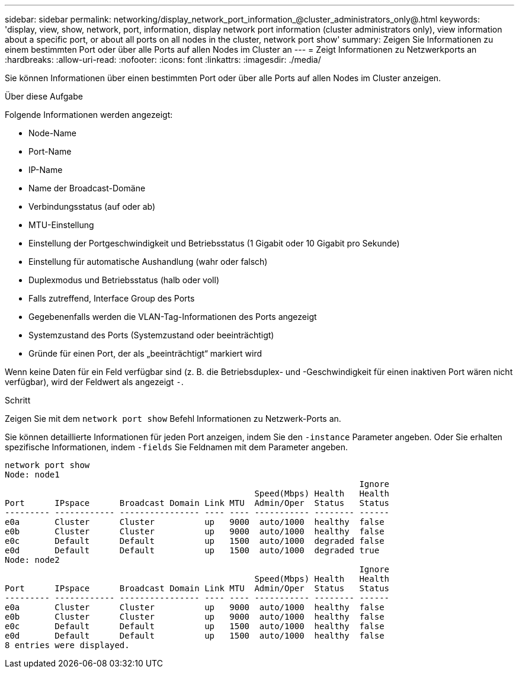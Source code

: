 ---
sidebar: sidebar 
permalink: networking/display_network_port_information_@cluster_administrators_only@.html 
keywords: 'display, view, show, network, port, information, display network port information (cluster administrators only), view information about a specific port, or about all ports on all nodes in the cluster, network port show' 
summary: Zeigen Sie Informationen zu einem bestimmten Port oder über alle Ports auf allen Nodes im Cluster an 
---
= Zeigt Informationen zu Netzwerkports an
:hardbreaks:
:allow-uri-read: 
:nofooter: 
:icons: font
:linkattrs: 
:imagesdir: ./media/


[role="lead"]
Sie können Informationen über einen bestimmten Port oder über alle Ports auf allen Nodes im Cluster anzeigen.

.Über diese Aufgabe
Folgende Informationen werden angezeigt:

* Node-Name
* Port-Name
* IP-Name
* Name der Broadcast-Domäne
* Verbindungsstatus (auf oder ab)
* MTU-Einstellung
* Einstellung der Portgeschwindigkeit und Betriebsstatus (1 Gigabit oder 10 Gigabit pro Sekunde)
* Einstellung für automatische Aushandlung (wahr oder falsch)
* Duplexmodus und Betriebsstatus (halb oder voll)
* Falls zutreffend, Interface Group des Ports
* Gegebenenfalls werden die VLAN-Tag-Informationen des Ports angezeigt
* Systemzustand des Ports (Systemzustand oder beeinträchtigt)
* Gründe für einen Port, der als „beeinträchtigt“ markiert wird


Wenn keine Daten für ein Feld verfügbar sind (z. B. die Betriebsduplex- und -Geschwindigkeit für einen inaktiven Port wären nicht verfügbar), wird der Feldwert als angezeigt `-`.

.Schritt
Zeigen Sie mit dem `network port show` Befehl Informationen zu Netzwerk-Ports an.

Sie können detaillierte Informationen für jeden Port anzeigen, indem Sie den `-instance` Parameter angeben. Oder Sie erhalten spezifische Informationen, indem `-fields` Sie Feldnamen mit dem Parameter angeben.

....
network port show
Node: node1
                                                                       Ignore
                                                  Speed(Mbps) Health   Health
Port      IPspace      Broadcast Domain Link MTU  Admin/Oper  Status   Status
--------- ------------ ---------------- ---- ---- ----------- -------- ------
e0a       Cluster      Cluster          up   9000  auto/1000  healthy  false
e0b       Cluster      Cluster          up   9000  auto/1000  healthy  false
e0c       Default      Default          up   1500  auto/1000  degraded false
e0d       Default      Default          up   1500  auto/1000  degraded true
Node: node2
                                                                       Ignore
                                                  Speed(Mbps) Health   Health
Port      IPspace      Broadcast Domain Link MTU  Admin/Oper  Status   Status
--------- ------------ ---------------- ---- ---- ----------- -------- ------
e0a       Cluster      Cluster          up   9000  auto/1000  healthy  false
e0b       Cluster      Cluster          up   9000  auto/1000  healthy  false
e0c       Default      Default          up   1500  auto/1000  healthy  false
e0d       Default      Default          up   1500  auto/1000  healthy  false
8 entries were displayed.
....